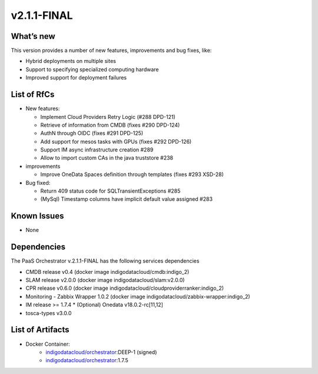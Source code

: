 v2.1.1-FINAL
------------

What’s new
~~~~~~~~~~
This version provides a number of new features,
improvements and bug fixes, like:

* Hybrid deployments on multiple sites
* Support to specifying specialized computing hardware
* Improved support for deployment failures

List of RfCs
~~~~~~~~~~~~
-  New features:


   -  Implement Cloud Providers Retry Logic (#288 DPD-121)
   -  Retrieve of information from CMDB (fixes #290 DPD-124)
   -  AuthN through OIDC (fixes #291 DPD-125)
   -  Add support for mesos tasks with GPUs (fixes #292 DPD-126)
   -  Support IM async infrastructure creation #289
   -  Allow to import custom CAs in the java truststore #238

-  improvements

   -  Improve OneData Spaces definition through templates (fixes #293
      XSD-28)

-  Bug fixed:

   -  Return 409 status code for SQLTransientExceptions #285
   -  (MySql) Timestamp columns have implicit default value assigned
      #283

Known Issues
~~~~~~~~~~~~

* None

Dependencies
~~~~~~~~~~~~

The PaaS Orchestrator v.2.1.1-FINAL has the following services dependencies

* CMDB release v0.4 (docker image indigodatacloud/cmdb:indigo_2)
* SLAM release v2.0.0 (docker image indigodatacloud/slam:v2.0.0)
* CPR release v0.6.0 (docker image indigodatacloud/cloudproviderranker:indigo_2)
* Monitoring - Zabbix Wrapper 1.0.2 (docker image indigodatacloud/zabbix-wrapper:indigo_2)
* IM release >= 1.7.4 \* (Optional) Onedata v18.0.2-rc[11,12]
* tosca-types v3.0.0

List of Artifacts
~~~~~~~~~~~~~~~~~
* Docker Container:
    * `indigodatacloud/orchestrator <https://hub.docker.com/r/indigodatacloud/orchestrator/tags/>`__:DEEP-1 (signed)
    * `indigodatacloud/orchestrator <https://hub.docker.com/r/indigodatacloud/orchestrator/tags/>`__:1.7.5
